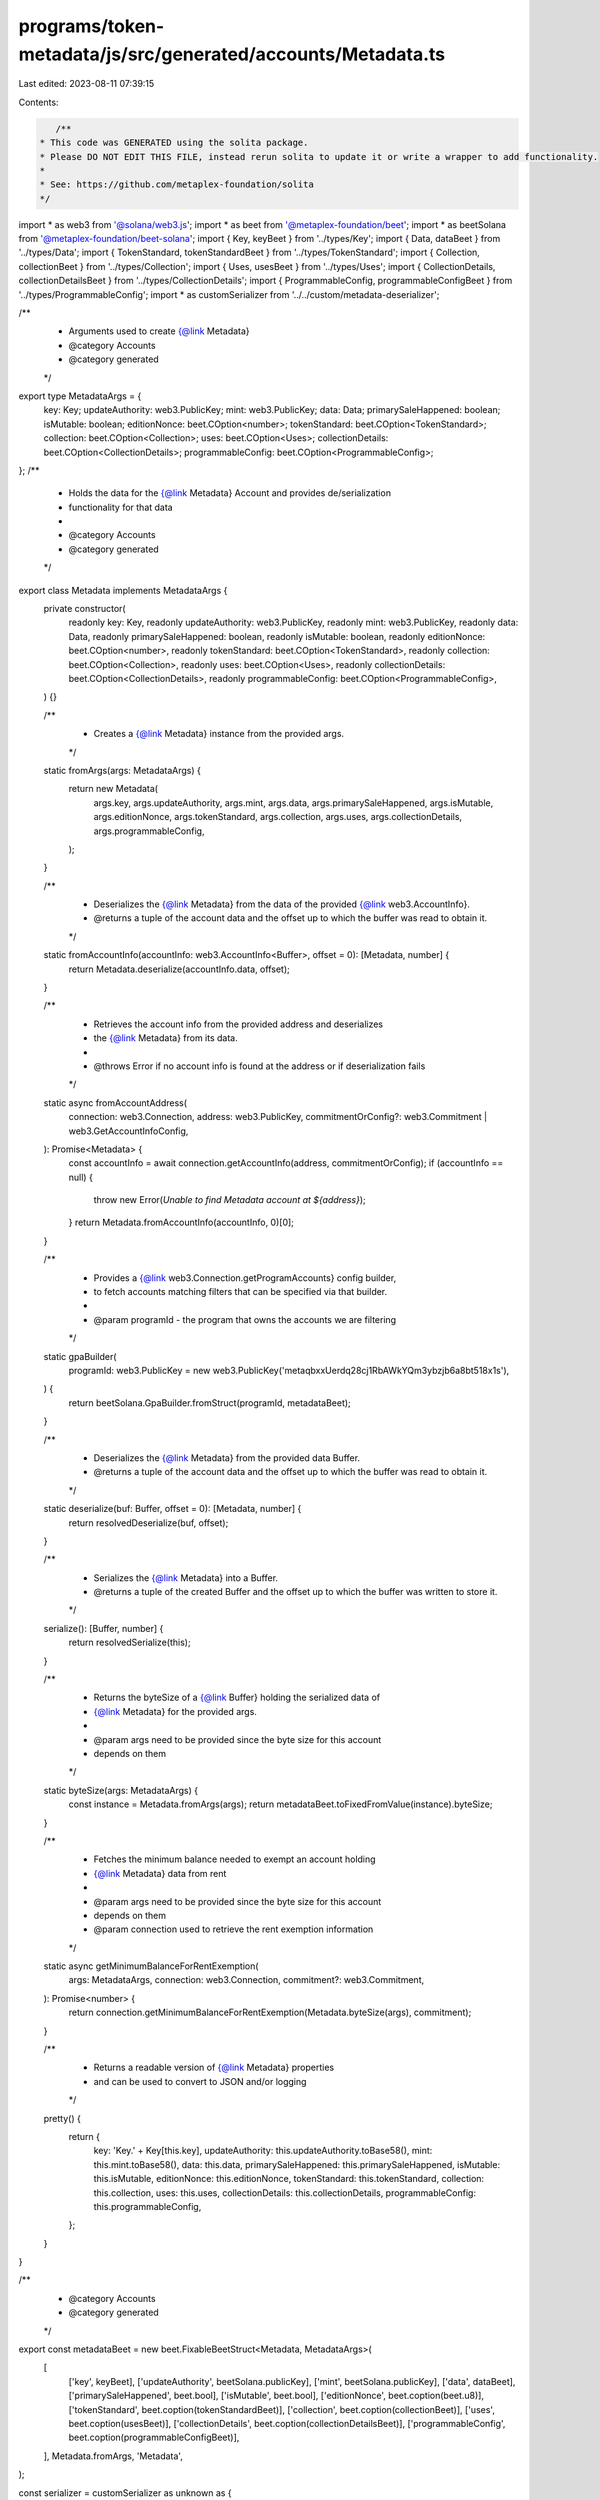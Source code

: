 programs/token-metadata/js/src/generated/accounts/Metadata.ts
=============================================================

Last edited: 2023-08-11 07:39:15

Contents:

.. code-block:: ts

    /**
 * This code was GENERATED using the solita package.
 * Please DO NOT EDIT THIS FILE, instead rerun solita to update it or write a wrapper to add functionality.
 *
 * See: https://github.com/metaplex-foundation/solita
 */

import * as web3 from '@solana/web3.js';
import * as beet from '@metaplex-foundation/beet';
import * as beetSolana from '@metaplex-foundation/beet-solana';
import { Key, keyBeet } from '../types/Key';
import { Data, dataBeet } from '../types/Data';
import { TokenStandard, tokenStandardBeet } from '../types/TokenStandard';
import { Collection, collectionBeet } from '../types/Collection';
import { Uses, usesBeet } from '../types/Uses';
import { CollectionDetails, collectionDetailsBeet } from '../types/CollectionDetails';
import { ProgrammableConfig, programmableConfigBeet } from '../types/ProgrammableConfig';
import * as customSerializer from '../../custom/metadata-deserializer';

/**
 * Arguments used to create {@link Metadata}
 * @category Accounts
 * @category generated
 */
export type MetadataArgs = {
  key: Key;
  updateAuthority: web3.PublicKey;
  mint: web3.PublicKey;
  data: Data;
  primarySaleHappened: boolean;
  isMutable: boolean;
  editionNonce: beet.COption<number>;
  tokenStandard: beet.COption<TokenStandard>;
  collection: beet.COption<Collection>;
  uses: beet.COption<Uses>;
  collectionDetails: beet.COption<CollectionDetails>;
  programmableConfig: beet.COption<ProgrammableConfig>;
};
/**
 * Holds the data for the {@link Metadata} Account and provides de/serialization
 * functionality for that data
 *
 * @category Accounts
 * @category generated
 */
export class Metadata implements MetadataArgs {
  private constructor(
    readonly key: Key,
    readonly updateAuthority: web3.PublicKey,
    readonly mint: web3.PublicKey,
    readonly data: Data,
    readonly primarySaleHappened: boolean,
    readonly isMutable: boolean,
    readonly editionNonce: beet.COption<number>,
    readonly tokenStandard: beet.COption<TokenStandard>,
    readonly collection: beet.COption<Collection>,
    readonly uses: beet.COption<Uses>,
    readonly collectionDetails: beet.COption<CollectionDetails>,
    readonly programmableConfig: beet.COption<ProgrammableConfig>,
  ) {}

  /**
   * Creates a {@link Metadata} instance from the provided args.
   */
  static fromArgs(args: MetadataArgs) {
    return new Metadata(
      args.key,
      args.updateAuthority,
      args.mint,
      args.data,
      args.primarySaleHappened,
      args.isMutable,
      args.editionNonce,
      args.tokenStandard,
      args.collection,
      args.uses,
      args.collectionDetails,
      args.programmableConfig,
    );
  }

  /**
   * Deserializes the {@link Metadata} from the data of the provided {@link web3.AccountInfo}.
   * @returns a tuple of the account data and the offset up to which the buffer was read to obtain it.
   */
  static fromAccountInfo(accountInfo: web3.AccountInfo<Buffer>, offset = 0): [Metadata, number] {
    return Metadata.deserialize(accountInfo.data, offset);
  }

  /**
   * Retrieves the account info from the provided address and deserializes
   * the {@link Metadata} from its data.
   *
   * @throws Error if no account info is found at the address or if deserialization fails
   */
  static async fromAccountAddress(
    connection: web3.Connection,
    address: web3.PublicKey,
    commitmentOrConfig?: web3.Commitment | web3.GetAccountInfoConfig,
  ): Promise<Metadata> {
    const accountInfo = await connection.getAccountInfo(address, commitmentOrConfig);
    if (accountInfo == null) {
      throw new Error(`Unable to find Metadata account at ${address}`);
    }
    return Metadata.fromAccountInfo(accountInfo, 0)[0];
  }

  /**
   * Provides a {@link web3.Connection.getProgramAccounts} config builder,
   * to fetch accounts matching filters that can be specified via that builder.
   *
   * @param programId - the program that owns the accounts we are filtering
   */
  static gpaBuilder(
    programId: web3.PublicKey = new web3.PublicKey('metaqbxxUerdq28cj1RbAWkYQm3ybzjb6a8bt518x1s'),
  ) {
    return beetSolana.GpaBuilder.fromStruct(programId, metadataBeet);
  }

  /**
   * Deserializes the {@link Metadata} from the provided data Buffer.
   * @returns a tuple of the account data and the offset up to which the buffer was read to obtain it.
   */
  static deserialize(buf: Buffer, offset = 0): [Metadata, number] {
    return resolvedDeserialize(buf, offset);
  }

  /**
   * Serializes the {@link Metadata} into a Buffer.
   * @returns a tuple of the created Buffer and the offset up to which the buffer was written to store it.
   */
  serialize(): [Buffer, number] {
    return resolvedSerialize(this);
  }

  /**
   * Returns the byteSize of a {@link Buffer} holding the serialized data of
   * {@link Metadata} for the provided args.
   *
   * @param args need to be provided since the byte size for this account
   * depends on them
   */
  static byteSize(args: MetadataArgs) {
    const instance = Metadata.fromArgs(args);
    return metadataBeet.toFixedFromValue(instance).byteSize;
  }

  /**
   * Fetches the minimum balance needed to exempt an account holding
   * {@link Metadata} data from rent
   *
   * @param args need to be provided since the byte size for this account
   * depends on them
   * @param connection used to retrieve the rent exemption information
   */
  static async getMinimumBalanceForRentExemption(
    args: MetadataArgs,
    connection: web3.Connection,
    commitment?: web3.Commitment,
  ): Promise<number> {
    return connection.getMinimumBalanceForRentExemption(Metadata.byteSize(args), commitment);
  }

  /**
   * Returns a readable version of {@link Metadata} properties
   * and can be used to convert to JSON and/or logging
   */
  pretty() {
    return {
      key: 'Key.' + Key[this.key],
      updateAuthority: this.updateAuthority.toBase58(),
      mint: this.mint.toBase58(),
      data: this.data,
      primarySaleHappened: this.primarySaleHappened,
      isMutable: this.isMutable,
      editionNonce: this.editionNonce,
      tokenStandard: this.tokenStandard,
      collection: this.collection,
      uses: this.uses,
      collectionDetails: this.collectionDetails,
      programmableConfig: this.programmableConfig,
    };
  }
}

/**
 * @category Accounts
 * @category generated
 */
export const metadataBeet = new beet.FixableBeetStruct<Metadata, MetadataArgs>(
  [
    ['key', keyBeet],
    ['updateAuthority', beetSolana.publicKey],
    ['mint', beetSolana.publicKey],
    ['data', dataBeet],
    ['primarySaleHappened', beet.bool],
    ['isMutable', beet.bool],
    ['editionNonce', beet.coption(beet.u8)],
    ['tokenStandard', beet.coption(tokenStandardBeet)],
    ['collection', beet.coption(collectionBeet)],
    ['uses', beet.coption(usesBeet)],
    ['collectionDetails', beet.coption(collectionDetailsBeet)],
    ['programmableConfig', beet.coption(programmableConfigBeet)],
  ],
  Metadata.fromArgs,
  'Metadata',
);

const serializer = customSerializer as unknown as {
  serialize: typeof metadataBeet.serialize;
  deserialize: typeof metadataBeet.deserialize;
};

const resolvedSerialize =
  typeof serializer.serialize === 'function'
    ? serializer.serialize.bind(serializer)
    : metadataBeet.serialize.bind(metadataBeet);
const resolvedDeserialize =
  typeof serializer.deserialize === 'function'
    ? serializer.deserialize.bind(serializer)
    : metadataBeet.deserialize.bind(metadataBeet);


